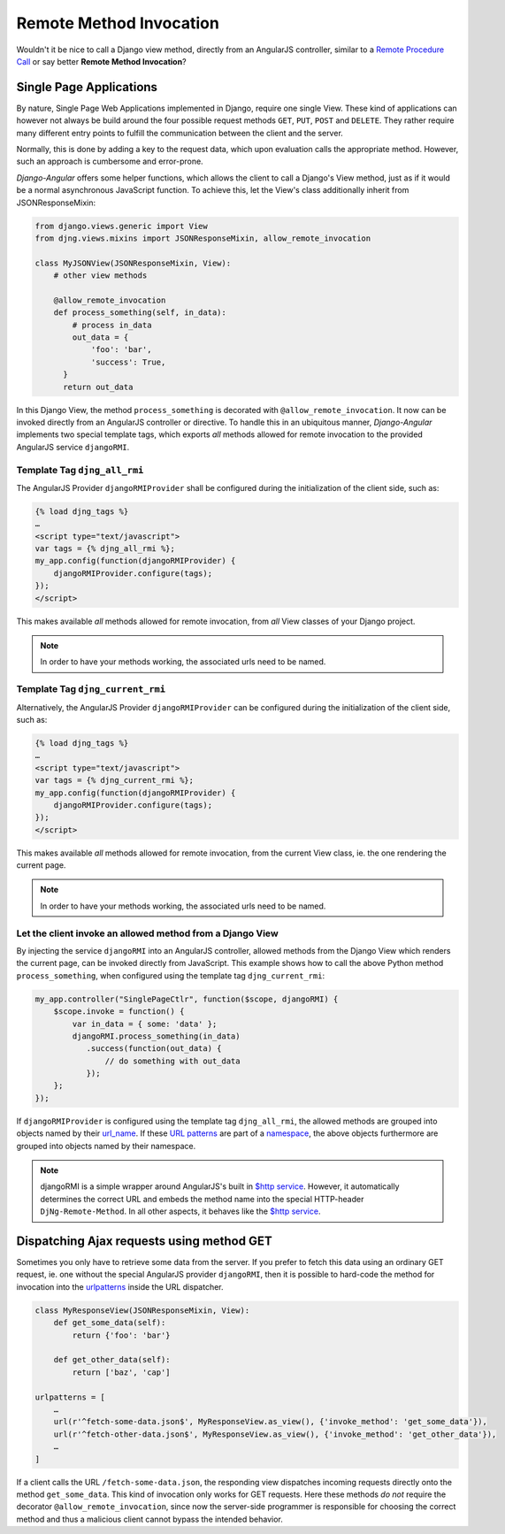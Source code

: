.. _remote-method-invocation:

========================
Remote Method Invocation
========================

Wouldn't it be nice to call a Django view method, directly from an AngularJS controller, similar
to a `Remote Procedure Call`_ or say better **Remote Method Invocation**?

.. _Remote Procedure Call: http://en.wikipedia.org/wiki/Remote_procedure_calls

Single Page Applications
========================
By nature, Single Page Web Applications implemented in Django, require one single View. These kind
of applications can however not always be build around the four possible request methods ``GET``,
``PUT``, ``POST`` and ``DELETE``. They rather require many different entry points to fulfill the
communication between the client and the server.

Normally, this is done by adding a key to the request data, which upon evaluation calls the
appropriate method. However, such an approach is cumbersome and error-prone.

*Django-Angular* offers some helper functions, which allows the client to call a Django's View
method, just as if it would be a normal asynchronous JavaScript function. To achieve this, let the
View's class additionally inherit from JSONResponseMixin:

.. code-block:: python

	from django.views.generic import View
	from djng.views.mixins import JSONResponseMixin, allow_remote_invocation
	
	class MyJSONView(JSONResponseMixin, View):
	    # other view methods
	
	    @allow_remote_invocation
	    def process_something(self, in_data):
	        # process in_data
	        out_data = {
	            'foo': 'bar',
	            'success': True,
	      }
	      return out_data

In this Django View, the method ``process_something`` is decorated with ``@allow_remote_invocation``.
It now can be invoked directly from an AngularJS controller or directive. To handle this in an
ubiquitous manner, *Django-Angular* implements two special template tags, which exports *all*
methods allowed for remote invocation to the provided AngularJS service ``djangoRMI``.

Template Tag ``djng_all_rmi``
-----------------------------
The AngularJS Provider ``djangoRMIProvider`` shall be configured during the initialization of the
client side, such as:

.. code-block:: javascript

	{­% load djng_tags %­}
	…
	<script type="text/javascript">
	var tags = {­% djng_all_rmi %­};
	my_app.config(function(djangoRMIProvider) {
	    djangoRMIProvider.configure(tags);
	});
	</script>

This makes available *all* methods allowed for remote invocation, from *all* View classes of your
Django project.

.. note:: In order to have your methods working, the associated urls need to be named.


Template Tag ``djng_current_rmi``
---------------------------------
Alternatively, the AngularJS Provider ``djangoRMIProvider`` can be configured during the
initialization of the client side, such as:

.. code-block:: javascript

	{­% load djng_tags %­}
	…
	<script type="text/javascript">
	var tags = {­% djng_current_rmi %­};
	my_app.config(function(djangoRMIProvider) {
	    djangoRMIProvider.configure(tags);
	});
	</script>

This makes available *all* methods allowed for remote invocation, from the current View class,
ie. the one rendering the current page.

.. note:: In order to have your methods working, the associated urls need to be named.


Let the client invoke an allowed method from a Django View
----------------------------------------------------------
By injecting the service ``djangoRMI`` into an AngularJS controller, allowed methods from the
Django View which renders the current page, can be invoked directly from JavaScript. This example
shows how to call the above Python method ``process_something``, when configured using the template
tag ``djng_current_rmi``:

.. code-block:: javascript

	my_app.controller("SinglePageCtlr", function($scope, djangoRMI) {
	    $scope.invoke = function() {
	        var in_data = { some: 'data' };
	        djangoRMI.process_something(in_data)
	           .success(function(out_data) {
	               // do something with out_data
	           });
	    };
	});

If ``djangoRMIProvider`` is configured using the template tag ``djng_all_rmi``, the allowed
methods are grouped into objects named by their url_name_. If these `URL patterns`_ are part of a
namespace_, the above objects furthermore are grouped into objects named by their namespace.

.. _url_name: https://docs.djangoproject.com/en/dev/ref/urlresolvers/#django.core.urlresolvers.ResolverMatch.url_name
.. _URL patterns: https://docs.djangoproject.com/en/dev/ref/urls/#patterns
.. _namespace: https://docs.djangoproject.com/en/dev/ref/urlresolvers/#django.core.urlresolvers.ResolverMatch.namespace

.. note:: djangoRMI is a simple wrapper around AngularJS's built in `$http service`_. However, it
          automatically determines the correct URL and embeds the method name into the special
          HTTP-header ``DjNg-Remote-Method``. In all other aspects, it behaves like the
          `$http service`_.

.. _$http service: https://code.angularjs.org/1.2.16/docs/api/ng/service/$http

Dispatching Ajax requests using method GET
==========================================
Sometimes you only have to retrieve some data from the server. If you prefer to fetch this data
using an ordinary GET request, ie. one without the special AngularJS provider ``djangoRMI``, then
it is possible to hard-code the method for invocation into the urlpatterns_ inside the URL
dispatcher.

.. _urlpatterns: https://docs.djangoproject.com/en/dev/ref/urls/#django.conf.urls.patterns

.. code-block:: python

	class MyResponseView(JSONResponseMixin, View):
	    def get_some_data(self):
	        return {'foo': 'bar'}
	
	    def get_other_data(self):
	        return ['baz', 'cap']
	
	urlpatterns = [
	    …
	    url(r'^fetch-some-data.json$', MyResponseView.as_view(), {'invoke_method': 'get_some_data'}),
	    url(r'^fetch-other-data.json$', MyResponseView.as_view(), {'invoke_method': 'get_other_data'}),
	    …
	]

If a client calls the URL ``/fetch-some-data.json``, the responding view dispatches incoming
requests directly onto the method ``get_some_data``. This kind of invocation only works for GET
requests. Here these methods *do not* require the decorator ``@allow_remote_invocation``,
since now the server-side programmer is responsible for choosing the correct method and thus a
malicious client cannot bypass the intended behavior.
